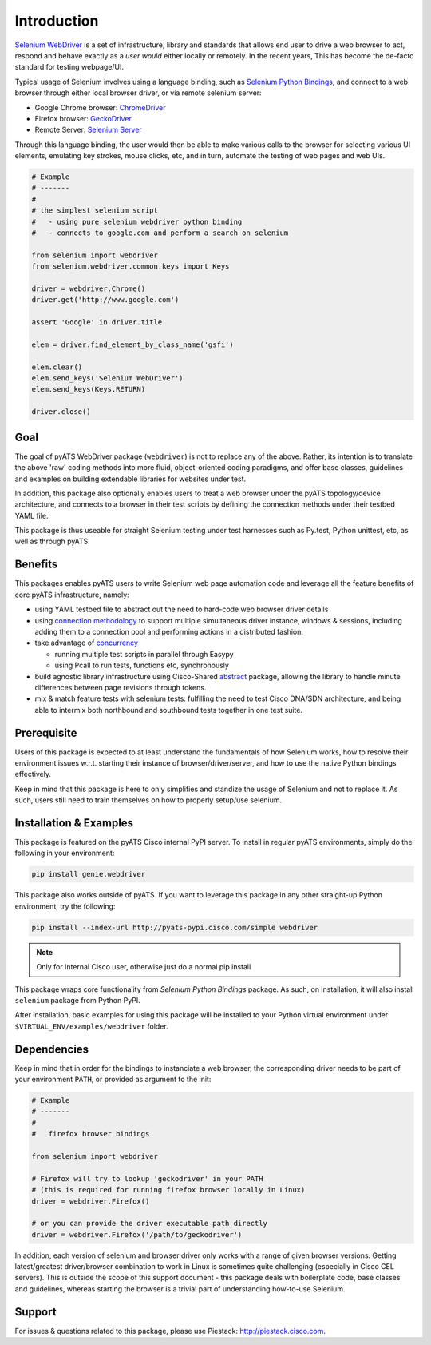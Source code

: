 Introduction
============

`Selenium WebDriver`_ is a set of infrastructure, library and standards that 
allows end user to drive a web browser to act, respond and behave exactly as a
*user would* either locally or remotely. In the recent years, This has become
the de-facto standard for testing webpage/UI.

Typical usage of Selenium involves using a language binding, such as `Selenium 
Python Bindings`_, and connect to a web browser through either local browser
driver, or via remote selenium server:

- Google Chrome browser: ChromeDriver_
- Firefox browser: GeckoDriver_
- Remote Server: `Selenium Server`_

Through this language binding, the user would then be able to make various calls
to the browser for selecting various UI elements, emulating key strokes, mouse
clicks, etc, and in turn, automate the testing of web pages and web UIs.

.. code-block:: python
    
    # Example
    # -------
    #
    # the simplest selenium script
    #   - using pure selenium webdriver python binding
    #   - connects to google.com and perform a search on selenium

    from selenium import webdriver
    from selenium.webdriver.common.keys import Keys

    driver = webdriver.Chrome()
    driver.get('http://www.google.com')

    assert 'Google' in driver.title

    elem = driver.find_element_by_class_name('gsfi')
    
    elem.clear()
    elem.send_keys('Selenium WebDriver')
    elem.send_keys(Keys.RETURN)

    driver.close()

Goal
----

The goal of pyATS WebDriver package (``webdriver``) is not to replace any of the
above. Rather, its intention is to translate the above 'raw' coding methods into
more fluid, object-oriented coding paradigms, and offer base classes, guidelines
and examples on building extendable libraries for websites under test. 

In addition, this package also optionally enables users to treat a web browser 
under the pyATS topology/device architecture, and connects to a browser in their
test scripts by defining the connection methods under their testbed YAML file.

This package is thus useable for straight Selenium testing under test harnesses
such as Py.test, Python unittest, etc, as well as through pyATS.

Benefits
--------

This packages enables pyATS users to write Selenium web page automation code and
leverage all the feature benefits of core pyATS infrastructure, namely:

- using YAML testbed file to abstract out the need to hard-code web browser
  driver details

- using `connection methodology`_ to support multiple simultaneous driver
  instance, windows & sessions, including adding them to a connection pool and 
  performing actions in a distributed fashion.

- take advantage of concurrency_
  
  - running multiple test scripts in parallel through Easypy

  - using Pcall to run tests, functions etc, synchronously

- build agnostic library infrastructure using Cisco-Shared `abstract`_ package,
  allowing the library to handle minute differences between page revisions 
  through tokens.

- mix & match feature tests with selenium tests: fulfilling the need to test
  Cisco DNA/SDN architecture, and being able to intermix both northbound and
  southbound tests together in one test suite.

.. _connection methodology: http://wwwin-pyats.cisco.com/documentation/latest/connections/index.html
.. _concurrency: http://wwwin-pyats.cisco.com/documentation/latest/async/index.html
.. _abstract: http://wwwin-pyats.cisco.com/cisco-shared/abstract/html/


Prerequisite
------------

Users of this package is expected to at least understand the fundamentals of how
Selenium works, how to resolve their environment issues w.r.t. starting their
instance of browser/driver/server, and how to use the native Python bindings 
effectively. 

Keep in mind that this package is here to only simplifies and standize the usage
of Selenium and not to replace it. As such, users still need to train themselves
on how to properly setup/use selenium.


Installation & Examples
-----------------------

This package is featured on the pyATS Cisco internal PyPI server. To install in
regular pyATS environments, simply do the following in your environment:

.. code-block:: bash

    pip install genie.webdriver

This package also works outside of pyATS. If you want to leverage this package 
in any other straight-up Python environment, try the following:

.. code-block:: bash

    pip install --index-url http://pyats-pypi.cisco.com/simple webdriver

.. note::

    Only for Internal Cisco user, otherwise just do a normal pip install

This package wraps core functionality from `Selenium Python Bindings` package. 
As such, on installation, it will also install ``selenium`` package from Python
PyPI.

After installation, basic examples for using this package will be installed to
your Python virtual environment under ``$VIRTUAL_ENV/examples/webdriver`` 
folder.

Dependencies
------------

Keep in mind that in order for the bindings to instanciate a web browser,
the corresponding driver needs to be part of your environment ``PATH``,
or provided as argument to the init:

.. code-block:: python

    # Example
    # -------
    #
    #   firefox browser bindings

    from selenium import webdriver

    # Firefox will try to lookup 'geckodriver' in your PATH
    # (this is required for running firefox browser locally in Linux)
    driver = webdriver.Firefox()

    # or you can provide the driver executable path directly
    driver = webdriver.Firefox('/path/to/geckodriver')

In addition, each version of selenium and browser driver only works with a range
of given browser versions. Getting latest/greatest driver/browser combination to
work in Linux is sometimes quite challenging (especially in Cisco CEL servers).
This is outside the scope of this support document - this package deals with 
boilerplate code, base classes and guidelines, whereas starting the browser is a
trivial part of understanding how-to-use Selenium. 

Support
-------

For issues & questions related to this package, please use Piestack: 
http://piestack.cisco.com. 


.. _Selenium WebDriver: http://www.seleniumhq.org/projects/webdriver/
.. _Selenium with Python: http://selenium-python.readthedocs.io/index.html
.. _ChromeDriver: https://sites.google.com/a/chromium.org/chromedriver/
.. _GeckoDriver: https://github.com/mozilla/geckodriver/releases
.. _Selenium Server: http://selenium-python.readthedocs.io/installation.html#downloading-selenium-server
.. _Selenium Python Bindings: http://selenium-python.readthedocs.io/
